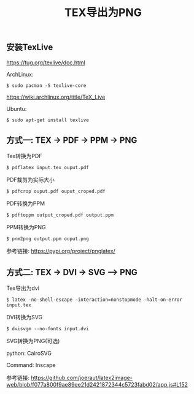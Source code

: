 #+TITLE: TEX导出为PNG
#+DESCRIPTION: 如何在Linux中把TEX代码导出为PNG图片
#+KEYWORDS: tex, linux, katex, texlive
#+HTML_LINK_HOME: /blog

** 安装TexLive

https://tug.org/texlive/doc.html

ArchLinux:

#+BEGIN_SRC
$ sudo pacman -S texlive-core
#+END_SRC

https://wiki.archlinux.org/title/TeX_Live

Ubuntu:

#+BEGIN_SRC
$ sudo apt-get install texlive
#+END_SRC

** 方式一: TEX -> PDF -> PPM -> PNG

Tex转换为PDF
#+BEGIN_SRC
$ pdflatex input.tex ouput.pdf
#+END_SRC

PDF裁剪为实际大小
#+BEGIN_SRC
$ pdfcrop ouput.pdf ouput_croped.pdf
#+END_SRC

PDF转换为PPM
#+BEGIN_SRC
$ pdftoppm output_croped.pdf output.ppm
#+END_SRC

PPM转换为PNG
#+BEGIN_SRC
$ pnm2png output.ppm ouput.png
#+END_SRC

参考链接: [[https://pypi.org/project/pnglatex/]]

** 方式二: TEX -> DVI -> SVG --> PNG

Tex导出为dvi
#+BEGIN_SRC
$ latex -no-shell-escape -interaction=nonstopmode -halt-on-error input.tex
#+END_SRC

DVI转换为SVG
#+BEGIN_SRC
$ dvisvgm --no-fonts input.dvi
#+END_SRC

SVG转换为PNG(可选)

python: CairoSVG

Command: Inscape

参考链接: https://github.com/joeraut/latex2image-web/blob/f077a800f9ae89ee21d2421872344c5723fabd02/app.js#L152

